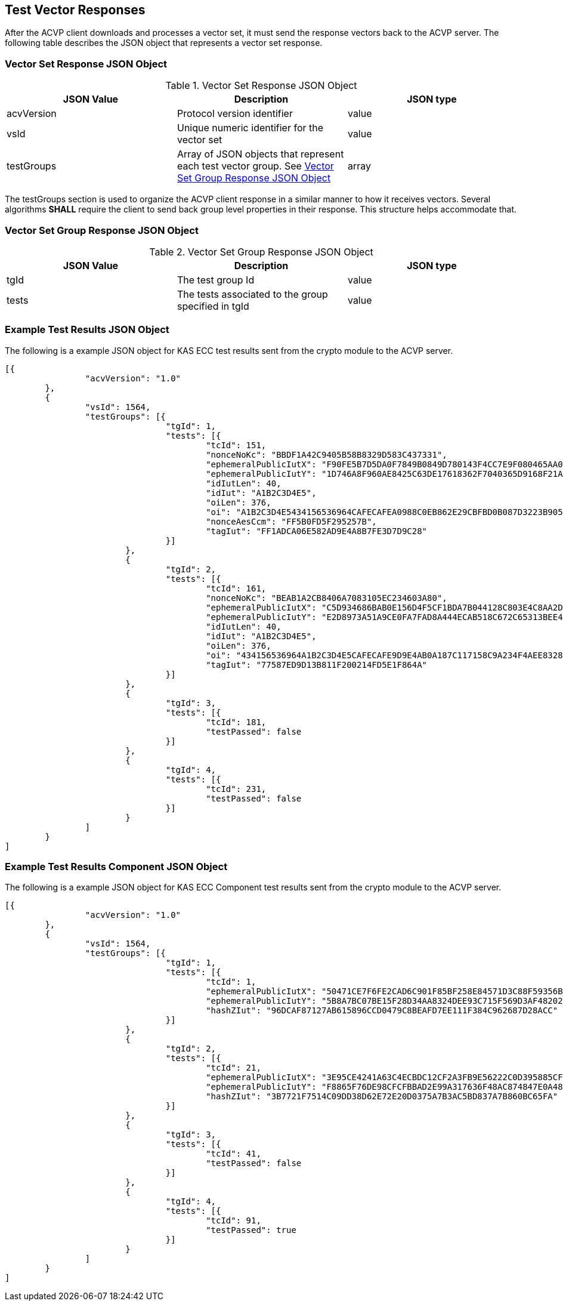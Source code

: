 [[vector_responses]]
== Test Vector Responses

After the ACVP client downloads and processes a vector set, it must send the response vectors back to the ACVP server. The following table describes the JSON object that represents a vector set response.

[[vr_top_table]]
=== Vector Set Response JSON Object

.Vector Set Response JSON Object
|===
| JSON Value| Description| JSON type

| acvVersion| Protocol version identifier| value
| vsId| Unique numeric identifier for the vector set| value
| testGroups| Array of JSON objects that represent each test vector group. See <<vr_group_table>>| array
|===

The testGroups section is used to organize the ACVP client response in a similar manner to how it receives vectors. Several algorithms *SHALL* require the  client to send back group level properties in their response. This structure helps accommodate that.

[[vr_group_table]]
=== Vector Set Group Response JSON Object

.Vector Set Group Response JSON Object
|===
| JSON Value| Description| JSON type

| tgId| The test group Id| value
| tests| The tests associated to the group specified in tgId| value
|===

[[app-results-ex]]
=== Example Test Results JSON Object

The following is a example JSON object for KAS ECC test results sent from the crypto module to the ACVP server.

[source,json]
----                
[{
		"acvVersion": "1.0"
	},
	{
		"vsId": 1564,
		"testGroups": [{
				"tgId": 1,
				"tests": [{
					"tcId": 151,
					"nonceNoKc": "BBDF1A42C9405B58B8329D583C437331",
					"ephemeralPublicIutX": "F90FE5B7D5DA0F7849B0849D780143F4CC7E9F080465AA05DBD3E610D6B24763",
					"ephemeralPublicIutY": "1D746A8F960AE8425C63DE17618362F7040365D9168F21A0762526ECCC556084",
					"idIutLen": 40,
					"idIut": "A1B2C3D4E5",
					"oiLen": 376,
					"oi": "A1B2C3D4E5434156536964CAFECAFEA0988C0EB862E29CBFBD0B087D3223B9052811800B2D1ADF1D42AE73BAAD162A",
					"nonceAesCcm": "FF5B0FD5F295257B",
					"tagIut": "FF1ADCA06E582AD9E4A8B7FE3D7D9C28"
				}]
			},
			{
				"tgId": 2,
				"tests": [{
					"tcId": 161,
					"nonceNoKc": "BEAB1A2CB8406A7083105EC234603A80",
					"ephemeralPublicIutX": "C5D934686BAB0E156D4F5CF1BDA7B044128C803E4C8AA2D9B0024FC0",
					"ephemeralPublicIutY": "E2D8973A51A9CE0FA7FAD8A444ECAB518C672C65313BEE4150CFD50E",
					"idIutLen": 40,
					"idIut": "A1B2C3D4E5",
					"oiLen": 376,
					"oi": "434156536964A1B2C3D4E5CAFECAFE9D9E4AB0A187C117158C9A234F4AEE8328714003BFED6C08A7F191E61DCA2B6A",
					"tagIut": "77587ED9D13B811F200214FD5E1F864A"
				}]
			},
			{
				"tgId": 3,
				"tests": [{
					"tcId": 181,
					"testPassed": false
				}]
			},
			{
				"tgId": 4,
				"tests": [{
					"tcId": 231,
					"testPassed": false
				}]
			}
		]
	}
]
----

[[app-results-component-ex]]
=== Example Test Results Component JSON Object

The following is a example JSON object for KAS ECC Component test results sent from the crypto module to the ACVP server.

[source,json]
----                
[{
		"acvVersion": "1.0"
	},
	{
		"vsId": 1564,
		"testGroups": [{
				"tgId": 1,
				"tests": [{
					"tcId": 1,
					"ephemeralPublicIutX": "50471CE7F6FE2CAD6C901F85BF258E84571D3C88F59356B91DDBF286",
					"ephemeralPublicIutY": "5B8A7BC07BE15F28D34AA8324DEE93C715F569D3AF4820209F6452E7",
					"hashZIut": "96DCAF87127AB615896CCD0479C8BEAFD7EE111F384C962687D28ACC"
				}]
			},
			{
				"tgId": 2,
				"tests": [{
					"tcId": 21,
					"ephemeralPublicIutX": "3E95CE4241A63C4ECBDC12CF2A3FB9E56222C0D395885CF0B51B04F7",
					"ephemeralPublicIutY": "F8865F76DE98CFCFBBAD2E99A317636F48AC874847E0A489C96631EC",
					"hashZIut": "3B7721F7514C09DD38D62E72E20D0375A7B3AC5BD837A7B860BC65FA"
				}]
			},
			{
				"tgId": 3,
				"tests": [{
					"tcId": 41,
					"testPassed": false
				}]
			},
			{
				"tgId": 4,
				"tests": [{
					"tcId": 91,
					"testPassed": true
				}]
			}
		]
	}
]
----